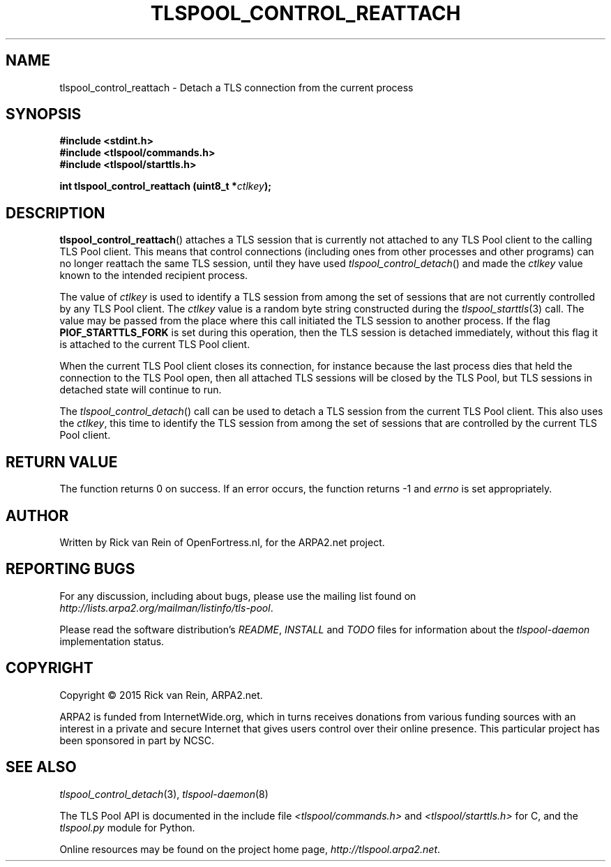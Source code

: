 .TH TLSPOOL_CONTROL_REATTACH 3 "November 2015" "ARPA2.net" "Library Calls"
.SH NAME
tlspool_control_reattach \- Detach a TLS connection from the current process
.SH SYNOPSIS
.B #include <stdint.h>
.br
.B #include <tlspool/commands.h>
.br
.B #include <tlspool/starttls.h>
.sp
.B int tlspool_control_reattach (uint8_t *\fIctlkey\fB);
.SH DESCRIPTION
.PP
.BR tlspool_control_reattach ()
attaches a TLS session that is currently not attached to any TLS Pool client
to the calling TLS Pool client.  This
means that control connections (including ones from other processes
and other programs) can no longer reattach the same TLS session, until they
have used
.IR tlspool_control_detach ()
and made the
.I ctlkey
value known to the intended recipient process.
.PP
The value of
.I ctlkey
is used to identify a TLS session from among the set of sessions that are not
currently controlled by any TLS Pool client.  The
.I ctlkey
value is a random byte string constructed during the
.IR tlspool_starttls (3)
call.  The value may be passed from the place where this call initiated the
TLS session to another process.  If the flag
.B PIOF_STARTTLS_FORK
is set during this operation, then the TLS session is detached immediately,
without this flag it is attached to the current TLS Pool client.
.PP
When the current TLS Pool client closes its connection, for instance
because the last process dies that held the connection to the TLS Pool open,
then all attached TLS sessions will be closed by the TLS Pool, but
TLS sessions in detached state will continue to run.
.PP
The
.IR tlspool_control_detach ()
call can be used to detach a TLS session from the current TLS Pool client.
This also uses the
.IR ctlkey ,
this time to identify the TLS session from among the set of sessions that
are controlled by the current TLS Pool client.
.SH "RETURN VALUE"
The function returns 0 on success.
If an error occurs, the function returns -1 and
.I errno
is set appropriately.
.\"TODO: .SH ERRORS
.\"TODO: Various.
.SH AUTHOR
.PP
Written by Rick van Rein of OpenFortress.nl, for the ARPA2.net project.
.SH "REPORTING BUGS"
.PP
For any discussion, including about bugs, please use the mailing list
found on
.IR http://lists.arpa2.org/mailman/listinfo/tls-pool .
.PP
Please read the software distribution's
.IR README ", " INSTALL " and " TODO " files"
for information about the
.I tlspool-daemon
implementation status.
.SH COPYRIGHT
.PP
Copyright \(co 2015 Rick van Rein, ARPA2.net.
.PP
ARPA2 is funded from InternetWide.org, which in turns receives donations
from various funding sources with an interest in a private and secure
Internet that gives users control over their online presence.  This particular
project has been sponsored in part by NCSC.
.SH "SEE ALSO"
.IR tlspool_control_detach "(3), " tlspool-daemon "(8)"
.PP
The TLS Pool API is documented in the include file
.IR <tlspool/commands.h> " and " <tlspool/starttls.h>
for C, and the
.I tlspool.py
module for Python.
.PP
Online resources may be found on the project home page,
.IR http://tlspool.arpa2.net .
